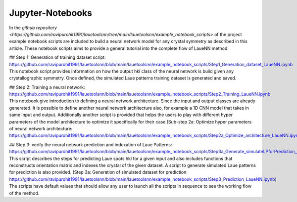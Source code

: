 ========================
Jupyter-Notebooks
========================

In the `github repository <https://github.com/ravipurohit1991/lauetoolsnn/tree/main/lauetoolsnn/example_notebook_scripts>` of the project example notebook scripts are included to build a neural network model for any crystal symmetry as described in this article.  These notebook scripts aims to provide a general tutorial into the complete flow of LaueNN method. 

## Step 1: Generation of training dataset script: https://github.com/ravipurohit1991/lauetoolsnn/blob/main/lauetoolsnn/example_notebook_scripts/Step1_Generation_dataset_LaueNN.ipynb
This notebook script provides information on how the output hkl class of the neural network is build given any crystallographic symmetry. Once defined, the simulated Laue patterns training dataset is generated and saved. 

## Step 2: Training a neural network: https://github.com/ravipurohit1991/lauetoolsnn/blob/main/lauetoolsnn/example_notebook_scripts/Step2_Training_LaueNN.ipynb
This notebook give introduction to defining a neural network architecture. Since the input and output classes are already generated. It is possible to define another neural network architecture also, for example a 1D CNN model that takes in same input and output. Additionally another script is provided that helps the users to play with different hyper parameters of the model architecture to optimize it specifically for their case (Sub-step 2a: Optimize hyper parameters of neural network architecture: https://github.com/ravipurohit1991/lauetoolsnn/blob/main/lauetoolsnn/example_notebook_scripts/Step2a_Optimize_architecture_LaueNN.ipynb)

## Step 3: verify the neural network prediction and indexation of Laue Patterns: https://github.com/ravipurohit1991/lauetoolsnn/blob/main/lauetoolsnn/example_notebook_scripts/Step3a_Generate_simulateLPforPrediction_LaueNN.ipynb
This script describes the steps for predicting Laue spots hkl for a given input and also includes functions that reconstructs orientation matrix and indexes the crystal of the given dataset. A script to generate simulated Laue patterns for prediction is also provided. (Step 3a: Generation of simulated dataset for prediction: https://github.com/ravipurohit1991/lauetoolsnn/blob/main/lauetoolsnn/example_notebook_scripts/Step3_Prediction_LaueNN.ipynb)
The scripts have default values that should allow any user to launch all the scripts in sequence to see the working flow of the method.

